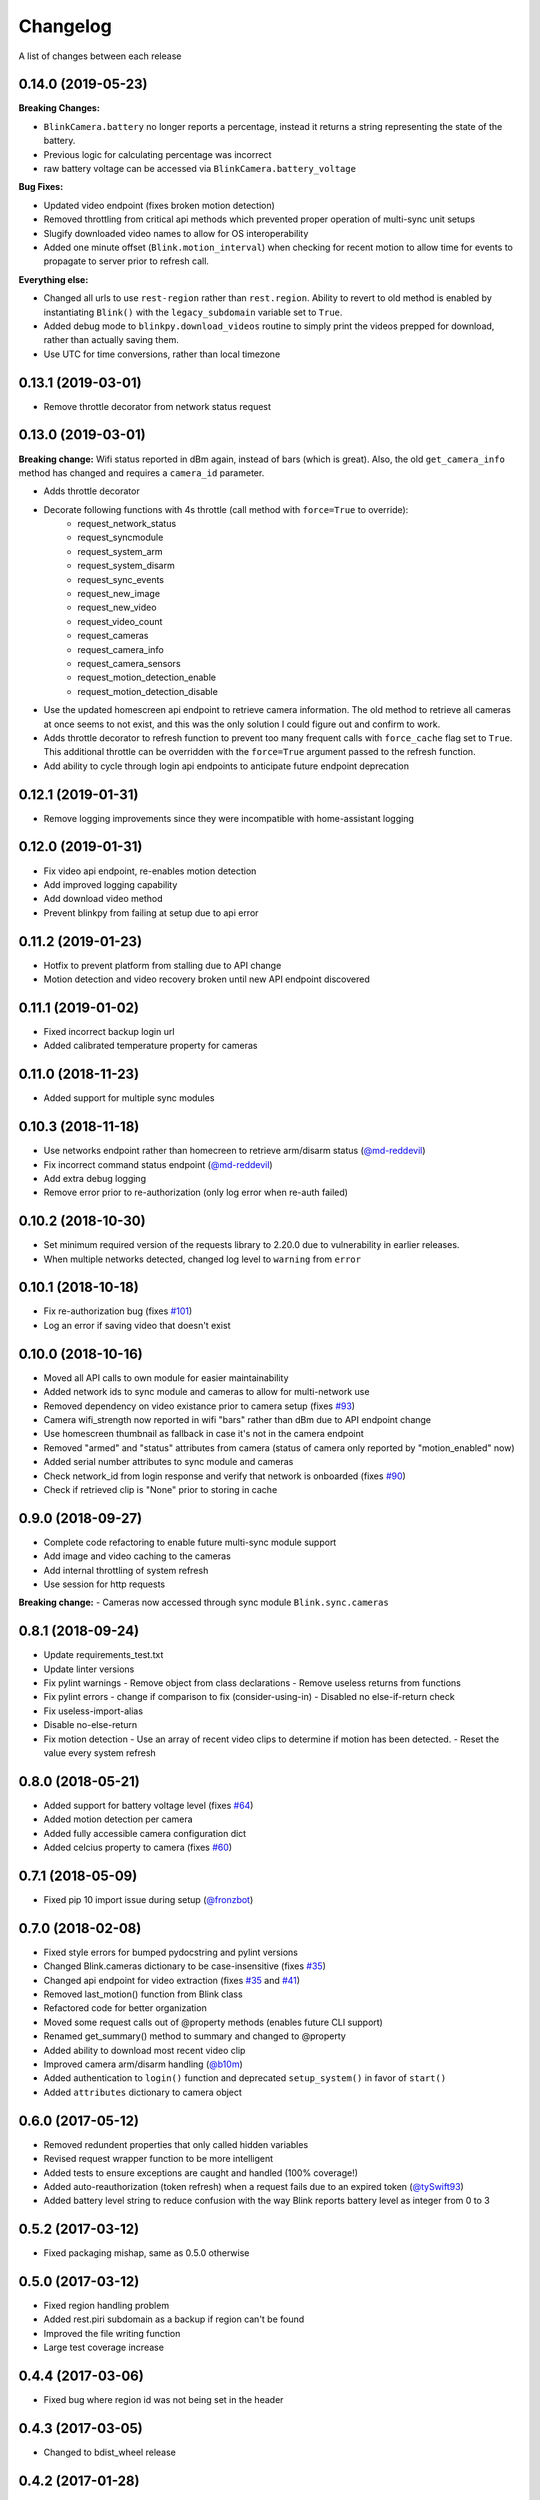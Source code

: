 Changelog
-----------

A list of changes between each release

0.14.0 (2019-05-23)
^^^^^^^^^^^^^^^^^^^^^^^^^^^^^^^^
**Breaking Changes:**

- ``BlinkCamera.battery`` no longer reports a percentage, instead it returns a string representing the state of the battery.
- Previous logic for calculating percentage was incorrect
- raw battery voltage can be accessed via ``BlinkCamera.battery_voltage``

**Bug Fixes:**

- Updated video endpoint (fixes broken motion detection)
- Removed throttling from critical api methods which prevented proper operation of multi-sync unit setups
- Slugify downloaded video names to allow for OS interoperability
- Added one minute offset (``Blink.motion_interval``) when checking for recent motion to allow time for events to propagate to server prior to refresh call.

**Everything else:**

- Changed all urls to use ``rest-region`` rather than ``rest.region``.  Ability to revert to old method is enabled by instantiating ``Blink()`` with the ``legacy_subdomain`` variable set to ``True``.
- Added debug mode to ``blinkpy.download_videos`` routine to simply print the videos prepped for download, rather than actually saving them.
- Use UTC for time conversions, rather than local timezone


0.13.1 (2019-03-01)
^^^^^^^^^^^^^^^^^^^^^^^^^^^^^^^^
- Remove throttle decorator from network status request

0.13.0 (2019-03-01)
^^^^^^^^^^^^^^^^^^^^^^^^^^^^^^^^
**Breaking change:**
Wifi status reported in dBm again, instead of bars (which is great).  Also, the old ``get_camera_info`` method has changed and requires a ``camera_id`` parameter.

- Adds throttle decorator
- Decorate following functions with 4s throttle (call method with ``force=True`` to override):
    - request_network_status
    - request_syncmodule
    - request_system_arm
    - request_system_disarm
    - request_sync_events
    - request_new_image
    - request_new_video
    - request_video_count
    - request_cameras
    - request_camera_info
    - request_camera_sensors
    - request_motion_detection_enable
    - request_motion_detection_disable
- Use the updated homescreen api endpoint to retrieve camera information.  The old method to retrieve all cameras at once seems to not exist, and this was the only solution I could figure out and confirm to work.
- Adds throttle decorator to refresh function to prevent too many frequent calls with ``force_cache`` flag set to ``True``.  This additional throttle can be overridden with the ``force=True`` argument passed to the refresh function.
- Add ability to cycle through login api endpoints to anticipate future endpoint deprecation


0.12.1 (2019-01-31)
^^^^^^^^^^^^^^^^^^^^^^^^^^^^^^^^
- Remove logging improvements since they were incompatible with home-assistant logging

0.12.0 (2019-01-31)
^^^^^^^^^^^^^^^^^^^^^^^^^^^^^^^^
- Fix video api endpoint, re-enables motion detection
- Add improved logging capability
- Add download video method
- Prevent blinkpy from failing at setup due to api error


0.11.2 (2019-01-23)
^^^^^^^^^^^^^^^^^^^^^^^^^^^^^^^^
- Hotfix to prevent platform from stalling due to API change
- Motion detection and video recovery broken until new API endpoint discovered

0.11.1 (2019-01-02)
^^^^^^^^^^^^^^^^^^^^^^^^^^^^^^^^
- Fixed incorrect backup login url
- Added calibrated temperature property for cameras


0.11.0 (2018-11-23)
^^^^^^^^^^^^^^^^^^^^^^^^^^^^^^^^
- Added support for multiple sync modules

0.10.3 (2018-11-18)
^^^^^^^^^^^^^^^^^^^^^^^^^^^^^^^^
- Use networks endpoint rather than homecreen to retrieve arm/disarm status (`@md-reddevil <https://github.com/fronzbot/blinkpy/pull/119>`__)
- Fix incorrect command status endpoint (`@md-reddevil <https://github.com/fronzbot/blinkpy/pull/118>`__)
- Add extra debug logging
- Remove error prior to re-authorization (only log error when re-auth failed)


0.10.2 (2018-10-30)
^^^^^^^^^^^^^^^^^^^^^^^^^^^^^^^^
- Set minimum required version of the requests library to 2.20.0 due to vulnerability in earlier releases.
- When multiple networks detected, changed log level to ``warning`` from ``error`` 


0.10.1 (2018-10-18)
^^^^^^^^^^^^^^^^^^^^^^^^^^^^^^^^
- Fix re-authorization bug (fixes `#101 <https://github.com/fronzbot/blinkpy/issues/#101>`__)
- Log an error if saving video that doesn't exist

0.10.0 (2018-10-16)
^^^^^^^^^^^^^^^^^^^^^^^^^^^^^^^^
- Moved all API calls to own module for easier maintainability
- Added network ids to sync module and cameras to allow for multi-network use
- Removed dependency on video existance prior to camera setup (fixes `#93 <https://github.com/fronzbot/blinkpy/issues/#93>`__)
- Camera wifi_strength now reported in wifi "bars" rather than dBm due to API endpoint change
- Use homescreen thumbnail as fallback in case it's not in the camera endpoint
- Removed "armed" and "status" attributes from camera (status of camera only reported by "motion_enabled" now)
- Added serial number attributes to sync module and cameras
- Check network_id from login response and verify that network is onboarded (fixes `#90 <https://github.com/fronzbot/#90>`__)
- Check if retrieved clip is "None" prior to storing in cache

0.9.0 (2018-09-27)
^^^^^^^^^^^^^^^^^^^^^^^^^^^^^^^^
- Complete code refactoring to enable future multi-sync module support
- Add image and video caching to the cameras
- Add internal throttling of system refresh
- Use session for http requests

**Breaking change:**
- Cameras now accessed through sync module ``Blink.sync.cameras``


0.8.1 (2018-09-24)
^^^^^^^^^^^^^^^^^^^^^^^^^^^^^^^^
- Update requirements_test.txt
- Update linter versions
- Fix pylint warnings
  - Remove object from class declarations
  - Remove useless returns from functions
- Fix pylint errors
  - change if comparison to fix (consider-using-in)
  - Disabled no else-if-return check
- Fix useless-import-alias
- Disable no-else-return
- Fix motion detection
  - Use an array of recent video clips to determine if motion has been detected.
  - Reset the value every system refresh

0.8.0 (2018-05-21)
^^^^^^^^^^^^^^^^^^^^^^^^^^^^^^^^
- Added support for battery voltage level (fixes `#64 <https://github.com/fronzbot/blinkpy/issues/64>`__)
- Added motion detection per camera
- Added fully accessible camera configuration dict
- Added celcius property to camera (fixes `#60 <https://github.com/fronzbot/blinkpy/issues/60>`__)

0.7.1 (2018-05-09)
^^^^^^^^^^^^^^^^^^^^^^^^^^^^^^^^
- Fixed pip 10 import issue during setup (`@fronzbot <https://github.com/fronzbot/blinkpy/pull/61>`__)

0.7.0 (2018-02-08)
^^^^^^^^^^^^^^^^^^^^^^^^^^^^^^^^
- Fixed style errors for bumped pydocstring and pylint versions
- Changed Blink.cameras dictionary to be case-insensitive (fixes `#35 <https://github.com/fronzbot/blinkpy/issues/35>`__)
- Changed api endpoint for video extraction (fixes `#35 <https://github.com/fronzbot/blinkpy/issues/35>`__ and `#41 <https://github.com/fronzbot/blinkpy/issues/41>`__)
- Removed last_motion() function from Blink class
- Refactored code for better organization
- Moved some request calls out of @property methods (enables future CLI support)
- Renamed get_summary() method to summary and changed to @property
- Added ability to download most recent video clip
- Improved camera arm/disarm handling (`@b10m <https://github.com/fronzbot/blinkpy/pull/50>`__)
- Added authentication to ``login()`` function and deprecated ``setup_system()`` in favor of ``start()``
- Added ``attributes`` dictionary to camera object

0.6.0 (2017-05-12)
^^^^^^^^^^^^^^^^^^
- Removed redundent properties that only called hidden variables
- Revised request wrapper function to be more intelligent
- Added tests to ensure exceptions are caught and handled (100% coverage!)
- Added auto-reauthorization (token refresh) when a request fails due to an expired token (`@tySwift93 <https://github.com/fronzbot/blinkpy/pull/24>`__)
- Added battery level string to reduce confusion with the way Blink reports battery level as integer from 0 to 3

0.5.2 (2017-03-12)
^^^^^^^^^^^^^^^^^^
- Fixed packaging mishap, same as 0.5.0 otherwise

0.5.0 (2017-03-12)
^^^^^^^^^^^^^^^^^^
- Fixed region handling problem
- Added rest.piri subdomain as a backup if region can't be found
- Improved the file writing function
- Large test coverage increase

0.4.4 (2017-03-06)
^^^^^^^^^^^^^^^^^^
- Fixed bug where region id was not being set in the header

0.4.3 (2017-03-05)
^^^^^^^^^^^^^^^^^^
- Changed to bdist_wheel release

0.4.2 (2017-01-28)
^^^^^^^^^^^^^^^^^^
- Fixed inability to retrieve motion data due to Key Error

0.4.1 (2017-01-27)
^^^^^^^^^^^^^^^^^^
- Fixed refresh bug (0.3.1 did not actually fix the problem)
- Image refresh routine added (per camera)
- Dictionary of thumbnails per camera added
- Improved test coverage

0.3.1 (2017-01-25)
^^^^^^^^^^^^^^^^^^
- Fixed refresh bug (Key Error)

0.3.0 (2017-01-25)
^^^^^^^^^^^^^^^^^^
- Added device id to camera lookup table
- Added image to file method

0.2.0 (2017-01-21)
^^^^^^^^^^^^^^^^^^
- Initial release of blinkpy
